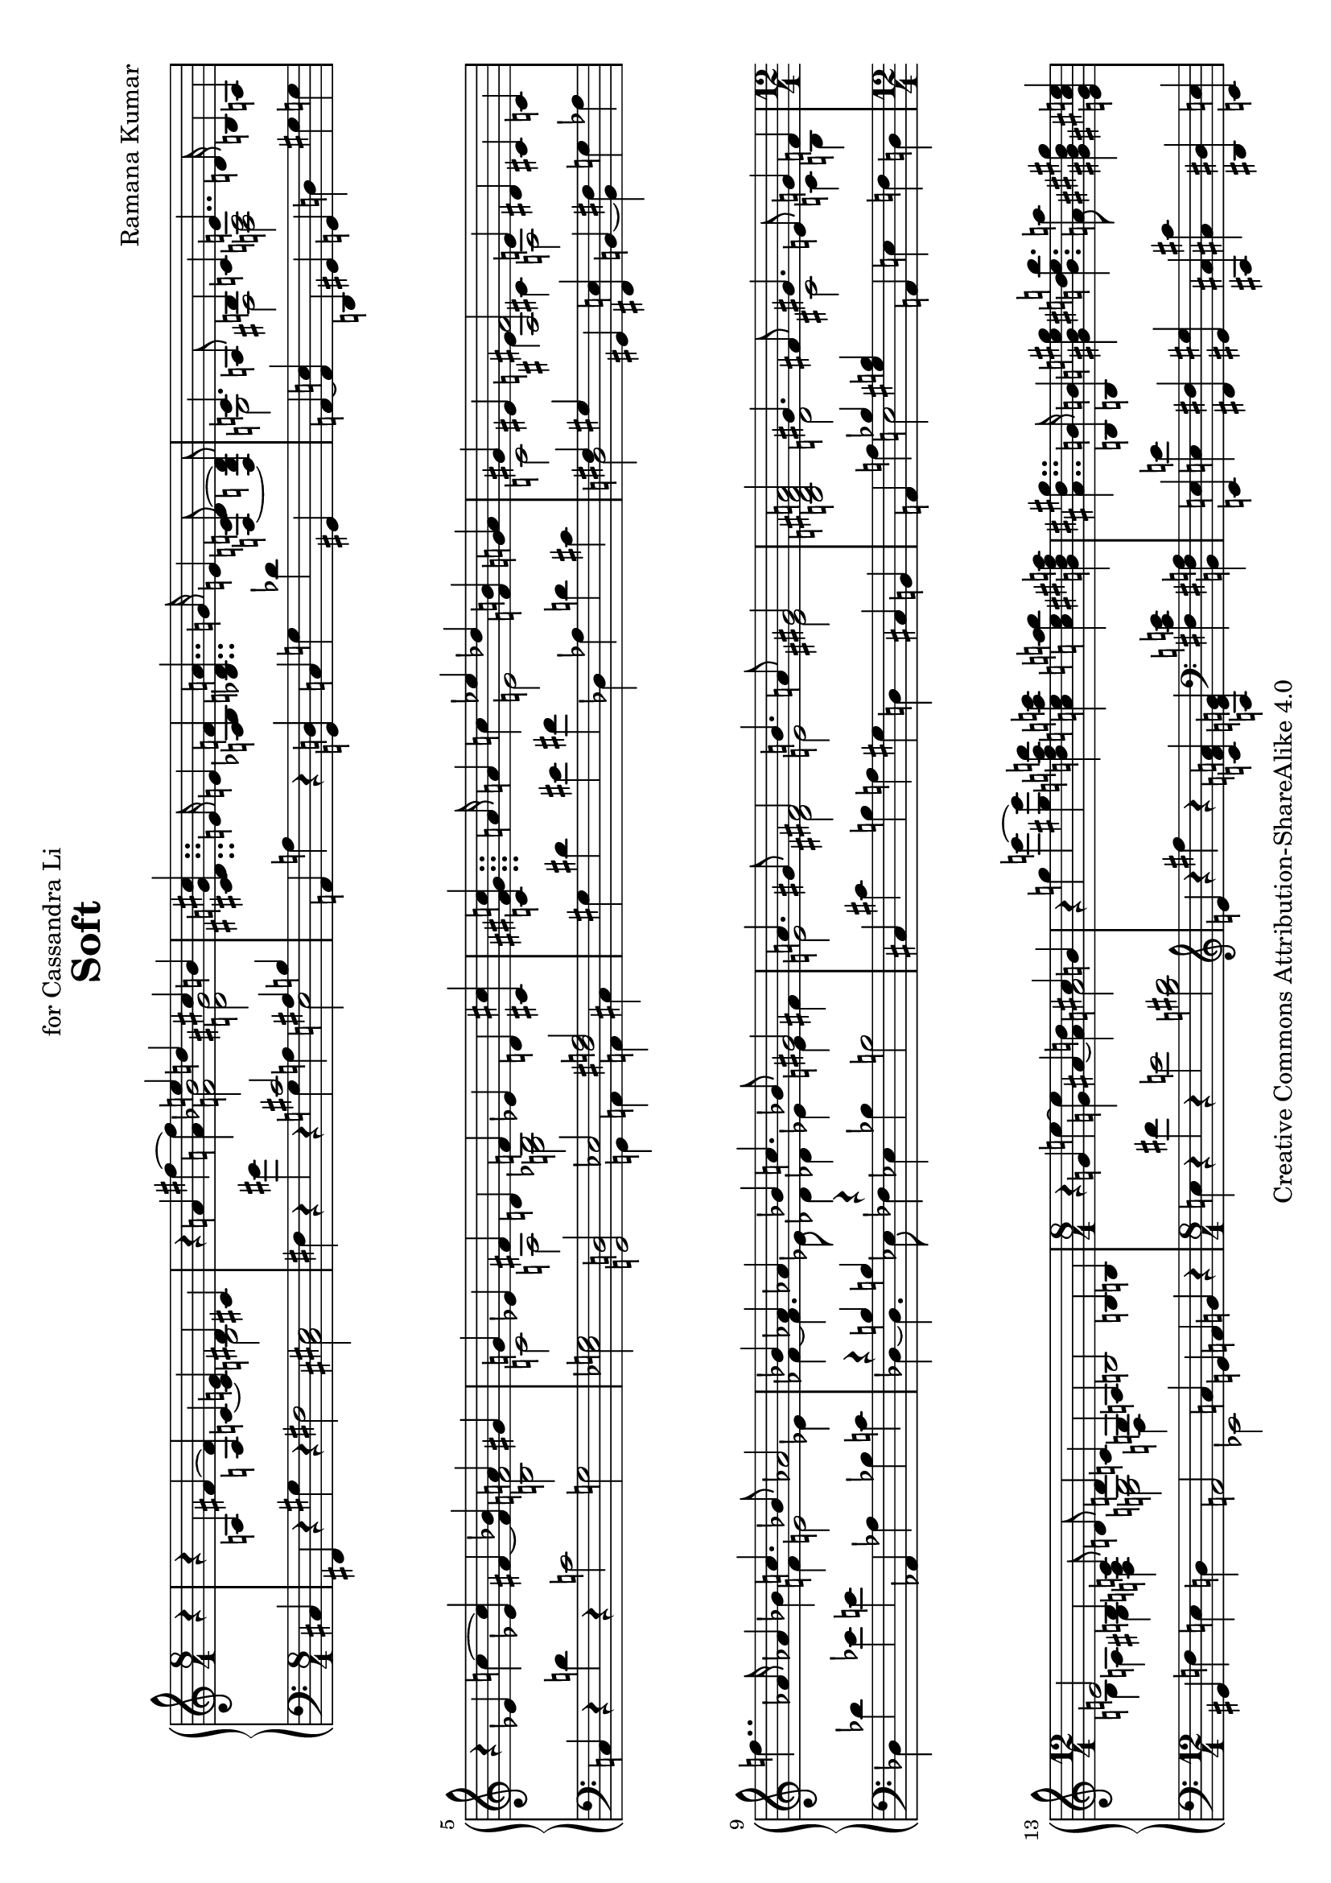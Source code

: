 \version "2.18.0"

\header {
  title = "Soft"
  composer = "Ramana Kumar"
  date = "2013"
  copyright = "Creative Commons Attribution-ShareAlike 4.0"
  dedication = "for Cassandra Li"
}

#(set-default-paper-size "a4" 'landscape)

#(ly:set-option 'point-and-click #f)

\score {
  \new PianoStaff <<
    \new Staff = "up" {
      \accidentalStyle PianoStaff.dodecaphonic
      \override PianoStaff.TimeSignature.style = #'numbered
      \set PianoStaff.connectArpeggios = ##t
      \clef treble
      \time 8/4
      \partial 4
      r4
      |

      r a fis' ~ <fis' a> c' ~ <c' e'> << { dis' cis' } \\ b2 >>
      |

      r4 a' fis'' ~ <fis'' a'> << { e''4 d'' cis'' b' } \\ { <f' bes'>2 <d' gis'> } >>
      |

      <cis' dis' g' cis''>4.. e'16 e'4 <a bes f'>
      <bes d' a'>4.. g'16 e'4 <f c' d'>8\noBeam ~ < f b d'>
      |

      << { c'4. a8 b4 c' e'4.. d'16 } \\ { g2 fis  <f a> } >> b4 a
      |

      r ees' c'' ~ <ees' c''> fis' ~ <fis' bes'> << { a' gis' } \\ <b f'>2 >>
      |

      << { g'4 ees' fis' d' f' ees' d' <cis' cis''> }
      \\ { c'2 a <g bes> s } >>
      |

      <c' fis' gis' c''>4.. a'16 a'4 c''
      << { ees'' des'' } \\ e'2 >>  <f' b'>4 <g' a'>
      |

      << { gis'4 eis' <ais fis'>2 e'4 dis' } \\ { c'2 e'4 cis' a2 } >> cis'4 c'
      |

      f''4.. aes'16 aes'4 bes'
      << { c''4. bes'8 aes'2 } \\ { f'4 e'2 ees'4 } >>
      |

      << { bes'4 aes' aes' bes' c''4. bes'8 gis'2 }
      \\ { fes'4 ~ fes'4. ees'8 des'4 des' ees' e' fis' } >>
      |

      << { a'4. gis'8 fis'2 b'4. a'8 gis'2 }
      \\ { e'2 dis' e' eis' } >>
      |

      <b d' fis' a'>2 << { gis'4. fis'8 } \\ d'2 >>
      << { gis'4. e'8 g'4 f' } \\ { cis'2 c'4 b }  >>
      |

      \time 12/4
      << { e'2 b4 c'8\noBeam d' d'4 c' g a }
      \\ { b4 a gis <f a> <e g>2 d4 s } >>
      b2 b4 b
      |

      \time 8/4
      r g' e'' ~ <g' e''> ais' ~ <ais' d''> << { cis'' b' } \\ a'2 >>
      |

      r4 g'' e''' ~ <gis'' e'''>
      <d'' f'' a'' d'''> <c'' e'' a'' c'''> <c'' e'' a'' b''> <b' dis'' fis'' a''>
      |

      <ais' dis'' gis''>4.. <b b'>16 <b b'>4 <gis' b' e'' gis''>
      <b' dis'' e'' b''>4. <a' a''>8 <gis' bis' dis'' gis''>4 <e' gis' cis'' e''>
      |

      << { <cis'' e'' gis''>  s } \\ \tuplet 3/2 { a' gis' <fis' fis''> } >>
      << { <e' e''>8 <dis' dis''> <dis' dis''> <e' e''> } \\ { <a' cis''>4 gis' } >>
      <gis' b' e'' gis''>4. <fis' fis''>8 <fis' b' dis'' fis''>4. <b' b''>8
      |

      <b' e'' gis'' b''>4. <e' e''>8 <dis' dis''> <e' e''> <gis' gis''> <b' b''>
      <e'' fis'' a'' dis'''>4. <cis'' cis'''>8 \tuplet 3/2 { <cis'' e'' a'' cis'''>4 <a' a''>  <e' gis' cis'' e''> }
      |

      << { \tuplet 3/2 { <gis' e'' gis''>2 <ais' ais''>4 } }
      \\ { \tuplet 3/2 { b' cis'' d'' } } >>
      \tuplet 3/2 { <eis'' fis'' ais'' dis'''>  ~ <dis'' fis'' ais'' cis'''> <ais' d'' ais''>  }
      \tuplet 3/2 { <b' dis'' ais''> <ais' cis'' gis''> <fis' bis' fis''> } <gis' b' dis'' gis''>4. <eis'' cis'''>8
      |

      cis'''4. fis''8 eis'' fis'' ais'' cis''' eis'''4. dis'''8 dis'''8. fis''16 fis''8 gis''
      |

      ais''4. <fis'' ais''>8  <gis'' bis''> <dis'' ais''> <ais' fis''> <eis' dis''>
      <a' d'' fis''>4. gis''8 <g' b' dis'' eis''>8. cis'16 cis'8 dis'
      |

      <ais eis'>4. <cis' eis'>8 << {e' fis' a' cis'' eis''4. dis''8} \\ {a4. \parenthesize cis'8 a'4 s} >>
      dis''8. fis'16 fis'8 gis'
      |

      << { ais'2. cis''4 gis'4. cis''8 gis'4. cis''8 }
      \\ { cis'4. fis'8 dis' s gis' fis' fis'2 eis'4. cis'8 } >>
      |

      r4 a fis' ~ <fis' a> c' ~ <c' e'> << { dis' cis' } \\ b2 >>
      |

      <cis' b>4 ~ <cis' ais> <a fis'> <c' e'> <e ais dis'>8 r r <dis gis cis'>8 ~ <dis gis cis'>2
      |

      r4 <g' b'>8 <gis' c''>8 ~ <gis' c''>4 ~ <gis' b'>
      r4 <dis'' fis''>8 <d'' e'' a''>8 ~ <d'' e'' a''>4 ~ <e'' g''>
      |

      \tuplet 3/2 { <g' c'' fis''>2 <fis' cis'' e''>4 } \tuplet 3/2 { <fis' ais' d''>2 <f' ais' cis''>4 }
      <e' a' c''>4. <dis' g' b'>8 r4 fis'
      |

      \time 9/4
      dis'4. b8 ais b dis' fis' ais'4. gis'8 gis'8. b16 b4 cis'
      |

      \time 12/4
      <fis dis'> <ais dis'> <b e'> <a d' fis'> <a b dis'> ~ <a b d'> <g a d'> ~ <g a cis'>
      <a e' a'> ~ <a d' fis'> <gis cis' e'> <a b d'>

      \time 4/4
      <gis a cis'> ~ <fis a e'> <fis cis' dis'> <g c' dis'> <aes bes des'> bes' <bes ees' aes'> <b e' g'>
      <bes c' aes'> <ees' f' c''> <des' ees' bes'> <c' f' aes'> <c' d' f'> <ees' g' d''> <f' a' ees''> <g' b' d''>
      <g' bes' c''> c' g' e' d' <e a c'> <b e' a'> <c' f' gis'>
      <b e' b'> ~ <b e' a'> <gis d' g'> ~ <gis d' f'> <a d' e'>2 <g b cis' e'>
      |

      \time 8/4
      r4 d' <cis' b'> ~ <b d' b'> <a e' f'> ~ <a d' a'> <ais bis gis'> ~ <ais cis' fis'>
      |

      b dis' <fis' b'> ~ <cis' b'> <b e' a'>\laissezVibrer <ees' g'> <a d' fis'> <g c' e'>
      |

      \showStaffSwitch
      <f b dis'>4.. \change Staff = "down" fis16 \change Staff = "up" fis4 <e g bes dis'> <gis b fis'>4. e'8 <ais bis dis'>4  <g a cis' dis'>
      |

      <fis b> <f cis'> <e dis'> ~ <e ais e'> <gis bis dis'>4. cis'8 <g b cis'>2
      |

      \time 9/4
      << { b4. cis'8 d' ees' f' ges' } \\ { ais4 gis g fis } >> <ees' b' ees''>4. <des' bes' des''>8 <des' aes' ces''>8. b16 b4 cis'
      |

      \time 2/1
      <fis dis'>8 ais b gis' fis' e' cis' <dis' cis''> <e' b'>4 ~ <dis' b'>8 ~ <dis' ais'> <cis' gis'>4 ais'8 b'
      |

      <e' dis''>4. cis''8 gis'4 <dis' ais'>8 ~ <dis' b'> <e' b'>4 <fis' cis''> <dis' gis'>4. <b ais'>8
      |

      <d' fis'>4. ~ <d' gis'>8  <e' a'>4 ~ <d' a'>8 ~ <d' gis'> <cis' gis'>2 <b d' fis'>
      |

      <g d' e'>4. <a fis'>8 <b g'>4. <cis' fis'>8 <fis cis' fis'>2 <fis c' fis'>4. <bes des' f'>8
      |

      <b d' e'>4. fis'8 g' c'' f'' bes'' <a' e'' a''>2 <fis' cis'' fis''>4 ~ <fis' b' fis''>
      |

      <e' bes' e''> ~ <e' c'' e''> d''8 bes' ees'' aes'' <g' d'' g''>2 ~ <fis' d'' fis''>
      |

      \time 4/2
      r4 a fis' ~ <fis' a> c' ~ <c' e'> << { dis' cis' } \\ b2 >>
      |

      <b cis' e'>2 <ais dis' gis'>4 <gis d' fis'> <g cis' eis'>2 <bis dis'>4. <bes d'>8
      |

      <ges b ees'>4. <bes des' f'>8 <bes ees' ges'>4. f'8 <b ees' bes'>4. <des' aes'>8 <des' f'>4. <d' e'>8
      |

      dis'4. <cis' eis'>8 <cis' fis'>4. <b dis' gis'>8 <b dis' eis'>8. <bes d' e'>16 ~ <bes  d' e'>8 r <ais dis' gis'>2
      |

      <dis' eis' ais'>8. <c' e' a'>16 ~ <c' e' a'>8 r <ais dis' gis'>2
      <b dis' g'>8. <ais d' fis'>16 ~ <ais d' fis'>8 r <b e' a'>4.. ~ <b dis' b'>16
      |

      <d' gis' cis''>4 ~ <d' gis' cis''>16 <cis' g' ais'>8. ~ <cis' g' ais'>8. <b dis' gis'>16 ~ <b dis' gis'>8 r16 <b dis' gis'>
      eis'8. e'16 ~ e'8 r ais8. a16 ~ a8 r
      |

      <e gis dis'>16.\arpeggio cis'32 b16 gis r4
      <g' b' fis''>16.\arpeggio e''32 d''16 b' r4
      <g bes ges'>16.\arpeggio e'32 d'16 bes16 ~ bes16. c'32 bes8 ~ bes16. c'32 bes8 ~ bes8 a
      |

      r4 f' d'' ~ <f' d''> gis' ~ <gis' c''> <g' b'> <g' bes'>
      |

      <g' a'> ~ <fis' a'> <c' e' a'> <c' ees' b'> <ces' ees' ces''> <des' f' bes'> <c' g' a'> <b g'>
      |

      \time 12/4
      <bes g'> ~ <bes e'> d' c' <cis' a'> ~ <cis' g'> <bis dis'> <ais cis' e'>

      <b e'>2 ~ <b fis'>4 <a e' gis'>

      \time 8/4
      <b e' b'>2 <dis' b'>4 <cis' a'>

      <b gis'>2 <ais gis'>4 ~ <ais fis'> <b dis' b'>2 <e' b'>4 ~ <e' a'>

      <fis' gis'> ~ <e' gis'> <ais e' gis'> ~ <ais cis' fis'>
      <a' cis''>  b' <dis' gis'> ~ <dis' fis'>

      <cis' dis' a'> ~ <cis' e' a'> <c' fis' b'> ~ <c' fis' a'>
      <b fis' gis'> ~ <b dis' gis'> <b dis' e'> <cis' gis>

      << { cis' cis' } \\ <e a>2 >> <e aes c'>4 ~ <e ges c'>
      gis''4.. b'16 b'4 cis''

      << { dis''4. cis''8 b'2 } \\ { gis'4 g'2 fis'4 } >>
      << { cis''4 b' b' cis'' dis''4. cis''8 b'4 ais' }
      \\ { g'4 ~ g'4. fis'8 e'4 e'2 eis'4 fis' } >>

      <gis' ais'>4. <fis' b'>8 <e' cis''>8 ~ cis'' dis''4
      <fis' fis''>4. <ais' cis'' e''>8 <ais' dis''>4 ~ <gis' dis''>
      << { \tuplet 3/2 {dis''4 cis'' b'} } \\ g'2 >>
      gis'8 g' g' gis'
      <dis' b'>4. <eis' cis''>8 <gis' ais'>4 <dis' fis'>8 <d' e' fis'>
      <a cis'  fis'>8 ~ <a cis' e'> <c' dis'>8  b ais b dis' <b fis'>
      <gis fis' ais'>4. <ais e' gis'>8 <ais e' gis'>8. <b cis'>16 <b cis'>8 d'
      <g dis'>2 gis8 b cis' dis' <eis b e'>2 r8 <e ais dis'> r <e ais dis'>
      fis4. b,8 ais, b, dis fis ais4. gis8 gis8. b16 b8 cis'
      <g b dis'>4 ~ <g ais dis' ais'> <bes ees' aes'> ~ <aes ees' aes'> <ees' aes' des''> ~ <fis ees' aes' des''> ~ <fis ees' aes' fis' des''>2
      \bar"|."
    }
    \new Staff = "down" {
      \clef bass
      cis4
      |

      fis, r gis r fis2 <cis eis>
      |

      fis4 r gis' r << { cis'2 ais4 b } \\ { g4 a e2 } >>
      |

      a,4 a r <g, d> c g des' gis,
      |

      a, ~ <a, e> d, gis, g, d gis g
      |

      c r d' r c'2 g
      |

      <ees g> <g, d> << { ees <fis a> } \\ { g,4 a, a, cis } >>
      |

      gis dis' eis' fis' des aes d' cis'
      |

      << { fis4 gis } \\ d2 >> gis,4 <fis, e> b, ~ <b, fis> g aes
      |

      des des' ees' e' aes, aes bes c'
      |

      << { r4 b b r } \\ { des4 ~ des4. ees8 fes4 } >>
      ees4 bes b2
      |

      cis4 cis' b a gis d cis b,
      |

      a, a << { bes <gis b> } \\ e2 >>
      a,4 e f d
      |

      gis, f e d a,2 << { s4 c } \\ ees,2 >>
      g,4 a, b, r
      |

      e r fis' r e'2 <b dis'>
      |

      \clef treble e'4 r fis'' r
      <c' f' a'> <a e' g'> \clef bass <fis c' e'> <b, fis a>
      |

      <e, e> <e e'> <fis, fis> <gis, gis>
      <cis, cis> <cis cis'> <dis, dis> <e, e>
      |

      <a,, a,> <e e'> <fis, fis> <c c'> <b, b> <b,, b,> <a, a> <b,, b,>
      |

      <gis,, gis,> <d d'> <c c'> <b, b> <a, a> <g g'> <fis fis'> <ais, ais>
      |

      <b, b> <f f'> <dis dis'> <g, g> <gis, gis> <d d'> <cis cis'> <cis, cis>
      |

      ais,8 fis cis' fis' cis''4 ais' b,8 fis dis' fis' dis''4 b'
      |

      cis8 ais fis' cis'' dis'' fis' dis' ais c' a fis dis cis gis b g,
      |

      fis, cis gis fis fis, cis fis cis' b, fis \clef treble gis' fis' eis' cisis' dis' fis'
      |

      \clef bass cis ais dis' s s cis' ais fis cis gis b dis' cis, gis, dis cis
      |

      fis,4 r gis r fis2 <cis eis>
      |

      <fis, cis>4 ~ <fis, dis> ~ <fis, e> <fis gis> cis, dis, e, fis,
      |

      g,4 \clef treble <des' ees'>8 <d' e'>8 ~ <d' e'>2
      \clef bass ees4 \clef treble <a' c''>8 bes'8 ~ bes'4 ~ <bes' cis''>
      |

      \clef bass \tuplet 3/2 { a,4 dis' e' } \tuplet 3/2 { c, ais b }
      cis'8. g16 g,8 fis,8 r2
      |

      a,,8 fis, cis e gis4 g f,8 d b e' <c' e'> ~ <b e'> cis,4 <g, eis>
      |

      <fis, e> <g, f> <gis, fis> <d, c> <g, f> ~ <gis, f> <a, e> ~ <ais, e>
      <b, fis> ~ <b, gis> <e, d>  <f, e> <fis, e> ~ <c e> <gis, dis> ~ <a, dis>
      <bes, f> e, ees, ~ <ees, des> <f, ees> <aes, f> <aes, ges> <ees a>
      <d a> aes, g, <f ees'> <e d'> a, d g, c f, e, ~ <e, d> c ~ <c fis> b, ees,
      a,, e a, fis,
      |

      b,,4 fis g ~ <d g> ~ <g, d> ~ <g, d f> <fis, e> <g, dis> ~
      |

      <gis, dis> fis ais <gis b> <g, d f>\laissezVibrer bes ais,, ~ <ais,, fis,>
      |

      b,, fis, r c, cis, cis <fis, e> <g, f>
      |

      <gis, dis> d, cis, c, eis, ais, e a,
      |

      aes, f ees bes, e,, g f g,2
      |

      fis,8 cis dis e fis gis ais g, gis, fis gis ais b gis cis f,
      |

      fis, cis gis dis' cis' b eis gis, g, e b g' eis' cis' gis cis
      |

      b, fis a cis' d' a <e b> bes, a, e b \change Staff = "up" b \change Staff = "down" a fis cis gis,
      |

      e, b, d fis <a, g> d e a d, a, e \change Staff = "up" e \change Staff = "down" <a, e> d a s
      |

      g, e a d' \parenthesize g' s s s fis, cis a e' dis' b fis cis
      |

      g, d g c' f' s s s d, a, d a d' ais fis cis
      |

      fis,4 r gis r fis2 <cis eis>
      |

      fis,8 g, gis, a, <ais, f>2 dis,8 e, f, fis, g, ~ <g, c> ~ <g, c f>4
      |

      aes,8 ees bes r b, b aes <c ges> des aes des' r ges, des aes g
      |

      b, fis cis' r gis, dis b r cis,16 gis, cis d dis e f fis ~ fis2
      |

      cis,16 gis, cis d dis e f fis ~ fis2 fis,16 c cis d dis e f fis ~ fis4. cis16 fis,
      |

      f,16 cis f fis g gis a ais ~ ais4 ~ ais16 ais16 r8
      cis,8. c,16 ~ c,8 r e8. dis16 ~ dis8 r
      |

      fis,16.\arpeggio r32 r8 r4
      cis'16.\arpeggio r32 r8 r4
      e16.\arpeggio r32 r8 r4 r2
      |

      d4 r e' r <bes d'>2 <a d'>4 ~ <a cis'>
      |

      <d c'> ~ <d a> g ges ~ <aes, ges> ~ <aes, f> ~ <g, f>2
      |

      c4 g aes a ais dis <fis, e> <g, f>

      <gis, fis> e dis cis gis, gis a, a

      b, gis cis fis dis fis gis cis'

      b gis cis fis <dis b> ~ <fis b> ~ <fis bis> ~ <gis bis>

      a e a, ~ <a, fis> gis, ~ <gis, fis> cis, cis

      fis, gis, a,2
      b4 e' fis' g'

      b, b cis' dis'
      << { r4 d' d' r } \\ { e4 ~ e4. fis8 g4 } >>
      fis4 cis' d' e'

      e,8 b, e b \parenthesize e' dis' cis' b
      gis, cis fis ais b gis dis ais,
      e, cis g cis' eis'4 e'
      g,8 cis eis b <fis, cis> fis ais bis,,
      b,, fis, b, <fis gis> <f g>4 <b, e a>
      e,8 b, e b b8. r16 r4
      fis,8 bis, cis e r2
      fis,,8 cis, fis, cis fis r fis r
      r ais,, dis, gis, fis,4 fis,,
      e,,8 e, b,2 r4 <a, e>2 <e, c> <b,, b,>1
    }
  >>
}

